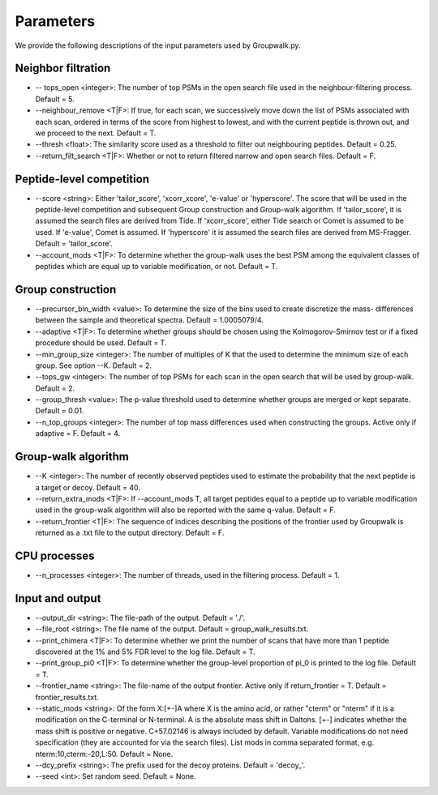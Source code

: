 """""""""""
Parameters
"""""""""""

We provide the following descriptions of the input parameters used by Groupwalk.py.

-------------------
Neighbor filtration
-------------------

* -- tops_open <integer>: The number of top PSMs in the open search file used in the neighbour-filtering process. Default = 5.
* --neighbour_remove <T|F>: If true, for each scan, we successively move down the list of PSMs associated with each scan, ordered in terms of the score from highest to lowest, and with the current peptide is thrown out, and we proceed to the next. Default = T.
* --thresh <float>: The similarity score used as a threshold to filter out neighbouring peptides. Default = 0.25.
* --return_filt_search <T|F>:  Whether or not to return filtered narrow and open search files. Default = F.

-------------------------
Peptide-level competition
-------------------------

* --score <string>: Either 'tailor_score', 'xcorr_xcore', 'e-value' or 'hyperscore'. The score that will be used in the peptide-level competition and subsequent Group construction and Group-walk algorithm. If 'tailor_score', it is assumed the search files are  derived from Tide. If 'xcorr_score', either Tide search or Comet is assumed to be used. If 'e-value', Comet is assumed. If 'hyperscore' it is assumed the search files are derived from MS-Fragger. Default = 'tailor_score'.
* --account_mods <T|F>: To determine whether the group-walk uses the best PSM among the equivalent classes of peptides which are equal up to variable modification, or not. Default = T.

------------------
Group construction
------------------

* --precursor_bin_width <value>: To determine the size of the bins used to create discretize the mass- differences between the sample and theoretical spectra. Default = 1.0005079/4.
* --adaptive <T|F>: To determine whether groups should be chosen using the Kolmogorov-Smirnov test or if a fixed procedure should be used. Default = T.
* --min_group_size <integer>: The number of multiples of K that the used to determine the minimum size of each group. See option --K. Default = 2.
* --tops_gw <integer>: The number of top PSMs for each scan in the open search that will be used by group-walk. Default = 2.
* --group_thresh <value>: The p-value threshold used to determine whether groups are merged or kept separate. Default = 0.01.
* --n_top_groups <integer>: The number of top mass differences used when constructing the groups. Active only if adaptive = F. Default = 4.

--------------------
Group-walk algorithm
--------------------

* --K <integer>: The number of recently observed peptides used to estimate the probability that the next peptide is a target or decoy. Default = 40.
* --return_extra_mods <T|F>: If --account_mods T, all target peptides equal to a peptide up to variable modification used in the group-walk algorithm will also be reported with the same q-value. Default = F.
* --return_frontier <T|F>: The sequence of indices describing the positions of the frontier used by Groupwalk is returned as a .txt file to the output directory. Default = F.

-------------
CPU processes
-------------

* --n_processes <integer>: The number of threads, used in the filtering process. Default = 1.

----------------
Input and output
----------------

* --output_dir <string>: The file-path of the output. Default = './'.
* --file_root <string>: The file name of the output. Default = group_walk_results.txt.
* --print_chimera <T|F>: To determine whether we print the number of scans that have more than 1 peptide discovered at the 1% and 5% FDR level to the log file. Default = T.
* --print_group_pi0 <T|F>: To determine whether the group-level proportion of pi_0 is printed to the log file. Default = T.
* --frontier_name <string>: The file-name of the output frontier. Active only if return_frontier = T. Default = frontier_results.txt.
* --static_mods <string>: Of the form X:[+-]A where X is the amino acid, or rather "cterm" or "nterm" if it is a modification on the C-terminal or N-terminal. A is the absolute mass shift in Daltons. [+-] indicates whether the mass shift is positive or negative. C+57.02146 is always included by default. Variable modifications do not need specification (they are accounted for via the search files). List mods in comma separated format, e.g. nterm:10,cterm:-20,L:50. Default = None.
* --dcy_prefix <string>: The prefix used for the decoy proteins. Default = 'decoy\_'.
* --seed <int>: Set random seed. Default = None.